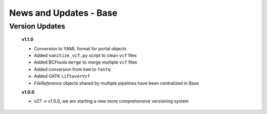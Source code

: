 =======================
News and Updates - Base
=======================

Version Updates
+++++++++++++++

  **v1.1.0**

  * Conversion to YAML format for portal objects
  * Added ``sanitize_vcf.py`` script to clean ``vcf`` files
  * Added BCFtools ``merge`` to merge multiple ``vcf`` files
  * Added conversion from ``bam`` to ``fastq``
  * Added GATK ``LiftoverVcf``
  * *FileReference* objects shared by multiple pipelines have been centralized in Base

  **v1.0.0**

  * v27 -> v1.0.0, we are starting a new more comprehensive versioning system
